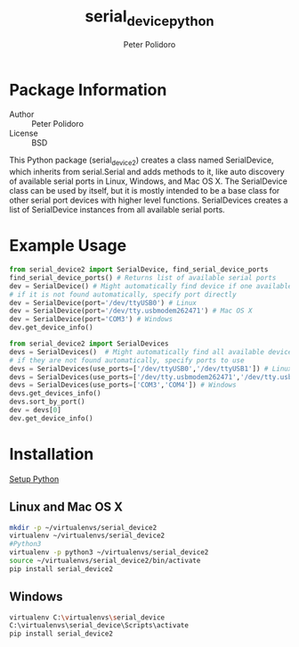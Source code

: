 #+TITLE: serial_device_python
#+AUTHOR: Peter Polidoro
#+EMAIL: peterpolidoro@gmail.com

* Package Information
  - Author :: Peter Polidoro
  - License :: BSD

  This Python package (serial_device2) creates a class named
  SerialDevice, which inherits from serial.Serial and adds methods to
  it, like auto discovery of available serial ports in Linux, Windows,
  and Mac OS X. The SerialDevice class can be used by itself, but it is
  mostly intended to be a base class for other serial port devices with
  higher level functions. SerialDevices creates a list of SerialDevice
  instances from all available serial ports.

* Example Usage


  #+BEGIN_SRC python
    from serial_device2 import SerialDevice, find_serial_device_ports
    find_serial_device_ports() # Returns list of available serial ports
    dev = SerialDevice() # Might automatically find device if one available
    # if it is not found automatically, specify port directly
    dev = SerialDevice(port='/dev/ttyUSB0') # Linux
    dev = SerialDevice(port='/dev/tty.usbmodem262471') # Mac OS X
    dev = SerialDevice(port='COM3') # Windows
    dev.get_device_info()
  #+END_SRC

  #+BEGIN_SRC python
    from serial_device2 import SerialDevices
    devs = SerialDevices()  # Might automatically find all available devices
    # if they are not found automatically, specify ports to use
    devs = SerialDevices(use_ports=['/dev/ttyUSB0','/dev/ttyUSB1']) # Linux
    devs = SerialDevices(use_ports=['/dev/tty.usbmodem262471','/dev/tty.usbmodem262472']) # Mac OS X
    devs = SerialDevices(use_ports=['COM3','COM4']) # Windows
    devs.get_devices_info()
    devs.sort_by_port()
    dev = devs[0]
    dev.get_device_info()
  #+END_SRC

* Installation

  [[https://github.com/janelia-pypi/python_setup][Setup Python]]

** Linux and Mac OS X

   #+BEGIN_SRC sh
     mkdir -p ~/virtualenvs/serial_device2
     virtualenv ~/virtualenvs/serial_device2
     #Python3
     virtualenv -p python3 ~/virtualenvs/serial_device2
     source ~/virtualenvs/serial_device2/bin/activate
     pip install serial_device2
   #+END_SRC

** Windows

   #+BEGIN_SRC sh
     virtualenv C:\virtualenvs\serial_device
     C:\virtualenvs\serial_device\Scripts\activate
     pip install serial_device2
   #+END_SRC
